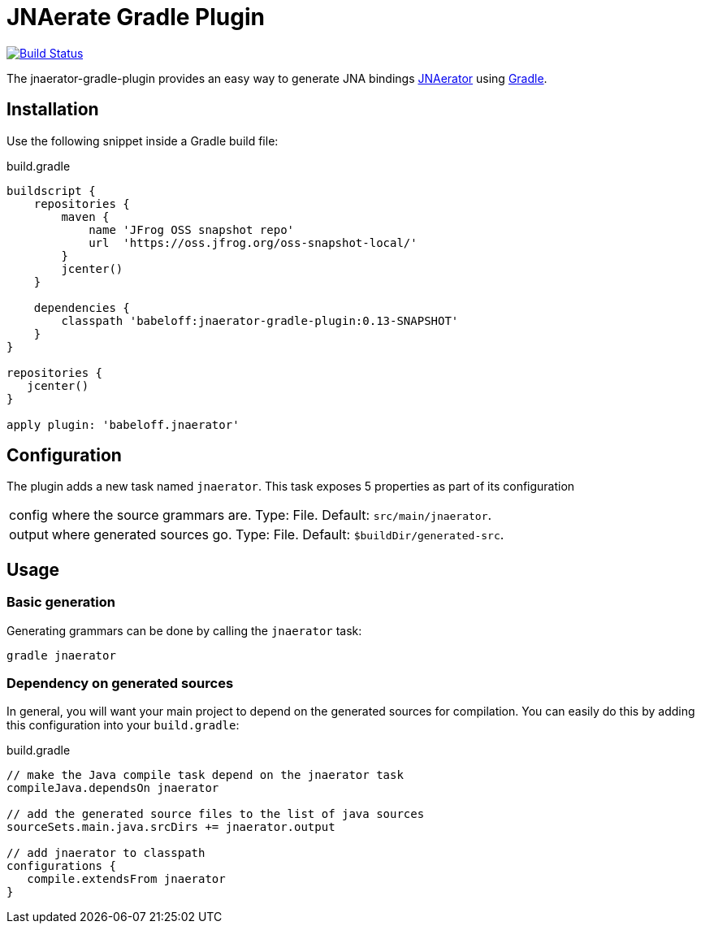 = JNAerate Gradle Plugin
:jnaerator-url: https://github.com/babeloff/JNAerator
:issues: https://github.com/babeloff/JNAerator/issues
:gradle-url: http://gradle.org/

image:https://travis-ci.org/babeloff/jnaerator-gradle-plugin.png?branch=master["Build Status", link="https://travis-ci.org/babeloff/jnaerator-gradle-plugin"]

The jnaerator-gradle-plugin provides an easy way to generate JNA bindings {jnaerator-url}[JNAerator] using {gradle-url}[Gradle].

== Installation

Use the following snippet inside a Gradle build file:

[source,groovy]
.build.gradle
----
buildscript {
    repositories {
        maven {
            name 'JFrog OSS snapshot repo'
            url  'https://oss.jfrog.org/oss-snapshot-local/'
        }
        jcenter()
    }

    dependencies {
        classpath 'babeloff:jnaerator-gradle-plugin:0.13-SNAPSHOT'
    }
}

repositories {
   jcenter()
}

apply plugin: 'babeloff.jnaerator'
----

== Configuration

The plugin adds a new task named `jnaerator`. This task exposes 5 properties as part of its configuration

[horizontal]
config:: where the source grammars are. Type: File. Default: `src/main/jnaerator`.
output:: where generated sources go. Type: File. Default: `$buildDir/generated-src`.

== Usage
=== Basic generation

Generating grammars can be done by calling the `jnaerator` task:

```
gradle jnaerator
```

=== Dependency on generated sources

In general, you will want your main project to depend on the generated sources for compilation. You can easily do
this by adding this configuration into your `build.gradle`:


[source,groovy]
.build.gradle
----
// make the Java compile task depend on the jnaerator task
compileJava.dependsOn jnaerator

// add the generated source files to the list of java sources
sourceSets.main.java.srcDirs += jnaerator.output

// add jnaerator to classpath
configurations {
   compile.extendsFrom jnaerator
}
----
